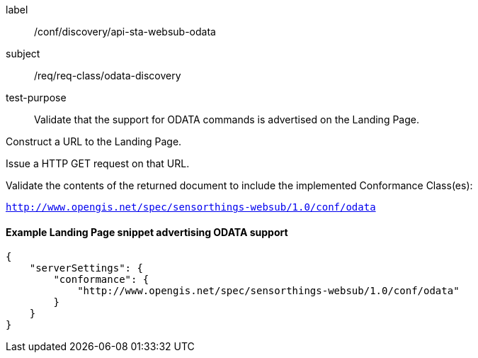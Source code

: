 [[ats_sta_websub_odata_discovery]]
[abstract_test]
====
[%metadata]
label:: /conf/discovery/api-sta-websub-odata
subject:: /req/req-class/odata-discovery
test-purpose:: Validate that the support for ODATA commands is advertised on the Landing Page.

[.component,class=test method]
=====
[.component,class=step]
--
Construct a URL to the Landing Page.
--

[.component,class=step]
--
Issue a HTTP GET request on that URL.
--

[.component,class=step]
--
Validate the contents of the returned document to include the implemented Conformance Class(es):

`http://www.opengis.net/spec/sensorthings-websub/1.0/conf/odata`
--

=====
====

==== Example Landing Page snippet advertising ODATA support

```JSON
{
    "serverSettings": {
        "conformance": {
            "http://www.opengis.net/spec/sensorthings-websub/1.0/conf/odata"
        }
    }
}
```
